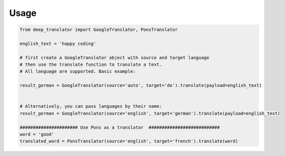 =====
Usage
=====


.. code-block:: python

    from deep_translator import GoogleTranslator, PonsTranslator

    english_text = 'happy coding'

    # first create a GoogleTranslator object with source and target language
    # then use the translate function to translate a text.
    # All language are supported. Basic example:

    result_german = GoogleTranslator(source='auto', target='de').translate(payload=english_text)


    # Alternatively, you can pass languages by their name:
    result_german = GoogleTranslator(source='english', target='german').translate(payload=english_text)

    ###################### Use Pons as a translator  ###########################
    word = 'good'
    translated_word = PonsTranslator(source='english', target='french').translate(word)

